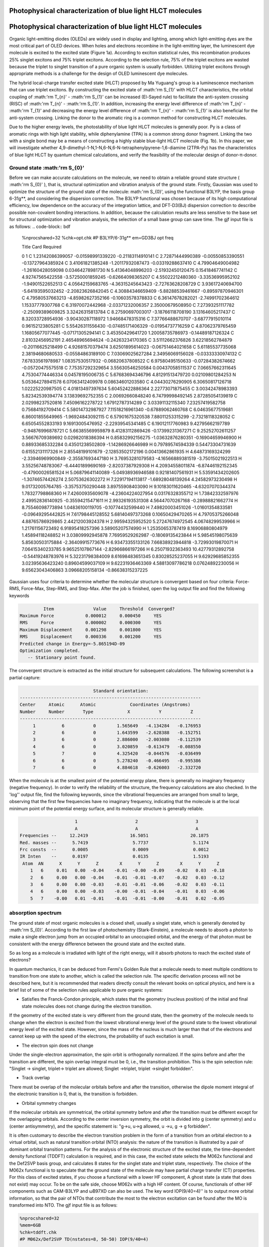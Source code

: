 .. _HLCT-example:

Photophysical characterization of blue light HLCT molecules
==========================================================================================

Photophysical characterization of blue light HLCT molecules
==========================================================================================

Organic light-emitting diodes (OLEDs) are widely used in display and lighting, among which light-emitting dyes are the most critical part of OLED devices. When holes and electrons recombine in the light-emitting layer, the luminescent dye molecule is excited to the excited state (Figure 1a). According to exciton statistical rules, this recombination produces 25% singlet excitons and 75% triplet excitons. According to the selection rule, 75% of the triplet excitons are wasted because the triplet to singlet transition of a pure organic system is usually forbidden. Utilizing triplet excitons through appropriate methods is a challenge for the design of OLED luminescent dye molecules.

The hybrid local-charge transfer excited state (HLCT) proposed by Ma Yuguang's group is a luminescence mechanism that can use triplet excitons. By constructing the excited state of :math:'rm S_{1}' with HLCT characteristics, the orbital coupling of :math:'rm T_{n}' - :math:'rm S_{1}' can be increased (El-Sayed rule) to facilitate the anti-system crossing (RISC) of :math:'rm T_{n}' - :math:'rm S_{1}'. In addition, increasing the energy level difference of :math:'rm T_{n}' - :math:'rm T_{1}' and decreasing the energy level difference of :math:'rm T_{n}' - :math:'rm S_{1}' is also beneficial for the anti-system crossing. Linking the donor to the aromatic ring is a common method for constructing HLCT molecules.

Due to the higher energy levels, the photostability of blue light HLCT molecules is generally poor. Py is a class of aromatic rings with high light stability, while diphenylamine (TPA) is a common strong donor fragment. Linking the two with a single bond may be a means of constructing a highly stable blue-light HLCT molecule (Fig. 1b). In this paper, we will investigate whether 4,9-dimethyl-1-N,1-N,6-N,6-N-tetraphenylpyrene-1,6-diamine (2TPA-Py) has the characteristics of blue light HLCT by quantum chemical calculations, and verify the feasibility of the molecular design of donor-π-donor.

.. figure:: /HLCT-example/mechanism.png
    :align: center
.. centered:: Figure 1. (a) Schematic diagram of the electroluminescence mechanism of the HLCT molecule. (b) Molecular structure of 2DPA-Py.

Ground state :math:'rm S_{0}'
----------------------------

Before we can make accurate calculations on the molecule, we need to obtain a reliable ground state structure ( :math:'rm S_{0}' ), that is, structural optimization and vibration analysis of the ground state. Firstly, Gaussian was used to optimize the structure of the ground state of the molecule: math:'rm S_{0}', using the functional B3LYP, the basis group 6-31g**, and considering the dispersion correction. The B3LYP functional was chosen because of its high computational efficiency, low dependence on the accuracy of the integration lattice, and DFT-D3(BJ) dispersion correction to describe possible non-covalent bonding interactions. In addition, because the calculation results are less sensitive to the base set for structural optimization and vibration analysis, the selection of a small base group can save time. The gjf input file is as follows:
.. code-block:: bdf

    %nprocshared=32
    %chk=opt.chk
    #P B3LYP/6-31g** em=GD3BJ opt freq
    
    Title Card Required
    
    0 1
    C         1.23142086399057   -0.01598991339220   -0.21183114910141
    C         2.72871444990389   -0.00550853390551   -0.13727964385924
    C         3.41061821385248   -1.20117932087473   -0.03319288637410
    C         4.79904649004982   -1.26160428059098    0.03464278981730
    N         5.41364048996203   -2.51932450120475    0.15418467741142
    C         4.92747565422558   -3.57250001859245   -0.62664098365207
    C         4.55022212480360   -3.33536995952102   -1.94901522652513
    C         4.05642159683765   -4.36315245643423   -2.72763628208729
    C         3.93617240694700   -5.64193595032452   -2.20823626842045
    C         4.30884346659409   -5.88288539461667   -0.89597870946301
    C         4.79580537663213   -4.85982627352166   -0.10603578378833
    C         6.36147678282021   -2.74991702364612    1.15337779307768
    C         6.31970072442968   -2.03371232006357    2.35000679508950
    C         7.27393251117782   -2.25099389609825    3.32426315813784
    C         8.27590697003017   -3.18766118708190    3.13164605217437
    C         8.32033728954936   -3.90430287118972    1.94668478315316
    C         7.37766488670707   -3.68777915010114    0.96152123805281
    C         5.55426311556430   -0.07485171406329   -0.01954737716259
    C         4.87062379765459    1.16805677077445   -0.07171305294141
    C         3.45350429641720    1.20058735786973   -0.14489187126324
    C         2.81032456952191    2.46548965694624   -0.24263234170365
    C         3.51112662376826    3.62218562784879   -0.20116625218499
    C         4.92681570379474    3.62501895614023   -0.06751464021658
    C         5.61185537735068    2.38194680680533   -0.05584863189100
    C         7.03069025627284    2.34956069156028   -0.03333330974132
    C         7.67833561978987    1.08357530517932   -0.06820637808522
    C         6.97580495150633   -0.07284382674662   -0.05720475575518
    C         7.75357292329654    3.55630546250584    0.00437058511537
    C         7.06657662311645    4.75304774446334    0.04578195006735
    C         5.67683694346796    4.81291513479720    0.02109801284253
    N         5.05364278941578    6.07063412409978    0.08634601203580
    C         4.04430276290905    6.30650817126718    1.02225220987505
    C         4.01813497397634    5.60452422886364    2.22773071875455
    C         3.00342478983393    5.82342539394774    3.13839692752355
    C         2.00692660848240    6.74799998492145    2.87285054139819
    C         2.02998237520816    7.45096162278722    1.67912787314289
    C         3.03391132115340    7.23257419582758    0.75684192709414
    C         5.58014732987927    7.11518216961340   -0.67889062460768
    C         6.04635677519681    6.86001855649965   -1.96924843092115
    C         6.57901675320538    7.88011253315299   -2.73218118328052
    C         6.65054552833193    9.16913005476952   -2.22939545341485
    C         6.19012117760983    9.42795662197789   -0.94876996878721
    C         5.66385569959879    8.41283112869426   -0.17399231367271
    C         9.25252702611257    3.56676709389692    0.02982018386394
    H         0.85832992156275   -1.03632876280351   -0.16904659946900
    H         0.88933685332284    0.43501238502809   -1.14286926646989
    H         0.79789574594339    0.54473304731639    0.61552131117326
    H         2.85548199101679   -2.12853502172196    0.00413662861935
    H         4.64873169324299   -2.33946969900849   -2.35587693447180
    H         3.76953281079583   -4.16566889381519   -3.75015021922513
    H         3.55256748783067   -6.44401899690169   -2.82037387929308
    H         4.20934558011874   -6.87446192152345   -0.47900026581524
    H         5.06879641140089   -5.04938936946588    0.92181407561931
    H         5.53591434202605   -1.30746574426274    2.50753626302272
    H         7.22917194113817   -1.68928048139264    4.24582973230498
    H         9.01732005764785   -3.35753750290448    3.89755908403090
    H         9.10183011620465   -4.63207070344374    1.78327798868360
    H         7.42600935609078   -4.23604224027954    0.03176328355712
    H         1.73842332597976    2.49952836140925   -0.35594215471611
    H         2.99326193531308    4.56447070267168   -0.28988821662774
    H         8.75546098773894    1.04836100119705   -0.10774432599440
    H         7.49820003451026   -1.01601354833581   -0.09649295442825
    H         7.61798445128552    5.68140497373268    0.10650429470265
    H         4.79705375266048    4.88765786929865    2.44212003924378
    H         2.99594325952520    5.27247674972545    4.06748299539966
    H         1.21761156723492    6.91895418257396    3.58905207574990
    H         1.25350653787419    8.16906880804979    1.45894118248852
    H         3.03809992945878    7.76959529262987   -0.18069135423844
    H         5.98545198075639    5.85630503175884   -2.36409915773676
    H         6.93473355133126    7.66838923944818   -3.72993019870071
    H         7.06415340233785    9.96525107867144   -2.82966866197266
    H         6.25071932363493   10.42779312892758   -0.54419248783976
    H         5.32231798384009    8.61698483651345    0.83028525237055
    H         9.62929685852355    3.02395636423240    0.89604599037109
    H         9.62231936463369    4.58813097786218    0.07624892230056
    H         9.65623043406863    3.09668205158134   -0.86638315237225


Gaussian uses four criteria to determine whether the molecular structure is convergent based on four criteria: Force-RMS, Force-Max, Step-RMS, and Step-Max. After the job is finished, open the log output file and find the following keywords

.. code-block:: bdf

             Item               Value     Threshold  Converged?
    Maximum Force            0.000012     0.000450     YES
    RMS     Force            0.000002     0.000300     YES
    Maximum Displacement     0.001298     0.001800     YES
    RMS     Displacement     0.000336     0.001200     YES
    Predicted change in Energy=-5.865194D-09
    Optimization completed.
       -- Stationary point found.

The convergent structure is extracted as the initial structure for subsequent calculations. The following screenshot is a partial capture:

.. code-block:: bdf

                             Standard orientation:                         
 ---------------------------------------------------------------------
 Center     Atomic      Atomic             Coordinates (Angstroms)
 Number     Number       Type             X           Y           Z
 ---------------------------------------------------------------------
      1          6           0        1.565649   -4.134284   -0.176953
      2          6           0        1.643599   -2.628388   -0.152751
      3          6           0        2.886000   -2.003080   -0.112539
      4          6           0        3.020859   -0.613479   -0.088550
      5          7           0        4.325420   -0.044576   -0.036499
      6          6           0        5.278240   -0.466495   -0.995386
      7          6           0        4.884618   -0.626003   -2.332720

When the molecule is at the smallest point of the potential energy plane, there is generally no imaginary frequency (negative frequency). In order to verify the reliability of the structure, the frequency calculations are also checked. In the 'log'' output file, find the following keywords, since the vibrational frequencies are arranged from small to large, observing that the first few frequencies have no imaginary frequency, indicating that the molecule is at the local minimum point of the potential energy surface, and its molecular structure is generally reliable.

.. code-block:: bdf

                      1                      2                      3
                      A                      A                      A
 Frequencies --     12.2419                16.5051                20.1875
 Red. masses --      5.7419                 5.7737                 5.1174
 Frc consts  --      0.0005                 0.0009                 0.0012
 IR Inten    --      0.0197                 0.0135                 1.5193
  Atom  AN      X      Y      Z        X      Y      Z        X      Y      Z
     1   6     0.01   0.00  -0.04    -0.01  -0.00  -0.09    -0.02   0.03  -0.18
     2   6     0.00   0.00  -0.04    -0.01  -0.01  -0.07    -0.02   0.03  -0.12
     3   6     0.00   0.00  -0.03    -0.01  -0.01  -0.06    -0.02   0.03  -0.11
     4   6     0.00   0.00  -0.03    -0.00  -0.01  -0.04    -0.01   0.03  -0.06
     5   7    -0.00   0.01  -0.01    -0.01  -0.01  -0.00    -0.01   0.02  -0.05

absorption spectrum
-----------

The ground state of most organic molecules is a closed shell, usually a singlet state, which is generally denoted by :math:'rm S_{0}'. According to the first law of photochemistry (Stark-Einstein), a molecule needs to absorb a photon to make a single electron jump from an occupied orbital to an unoccupied orbital, and the energy of that photon must be consistent with the energy difference between the ground state and the excited state.

So as long as a molecule is irradiated with light of the right energy, will it absorb photons to reach the excited state of electrons?

In quantum mechanics, it can be deduced from Fermi's Golden Rule that a molecule needs to meet multiple conditions to transition from one state to another, which is called the selection rule. The specific derivation process will not be described here, but it is recommended that readers directly consult the relevant books on optical physics, and here is a brief list of some of the selection rules applicable to pure organic systems:

* Satisfies the Franck-Condon principle, which states that the geometry (nucleus position) of the initial and final state molecules does not change during the electron transition.

If the geometry of the excited state is very different from the ground state, then the geometry of the molecule needs to change when the electron is excited from the lowest vibrational energy level of the ground state to the lowest vibrational energy level of the excited state. However, since the mass of the nucleus is much larger than that of the electrons and cannot keep up with the speed of the electrons, the probability of such excitation is small.

* The electron spin does not change

Under the single-electron approximation, the spin orbit is orthogonally normalized. If the spins before and after the transition are different, the spin overlap integral must be 0, i.e., the transition prohibition. This is the spin selection rule: "Singlet → singlet, triplet→ triplet are allowed; Singlet →triplet, triplet →singlet forbidden".

* Track overlap

There must be overlap of the molecular orbitals before and after the transition, otherwise the dipole moment integral of the electronic transition is 0, that is, the transition is forbidden.

* Orbital symmetry changes

If the molecular orbitals are symmetrical, the orbital symmetry before and after the transition must be different except for the overlapping orbitals. According to the center inversion symmetry, the orbit is divided into g (center symmetry) and u (center antisymmetry), and the specific statement is: "g→u, u→g allowed, u →u, g → g forbidden".

It is often customary to describe the electron transition problem in the form of a transition from an orbital electron to a virtual orbital, such as natural transition orbital (NTO) analysis: the nature of the transition is illustrated by a pair of dominant orbital transition patterns. For the analysis of the electronic structure of the excited state, the time-dependent density functional (TDDFT) calculation is required, and in this case, the excited state selects the M062x functional and the Def2SVP basis group, and calculates 8 states for the singlet state and triplet state, respectively. The choice of the M062x functional is to speculate that the ground state of the molecule may have partial charge transfer (CT) properties. For this class of excited states, if you choose a functional with a lower HF component,
A ghost state (a state that does not exist) may occur. To be on the safe side, choose M062x with a high HF content. Of course, functionals of other HF components such as CAM-B3LYP and ωB97XD can also be used. The key word IOP(9/40=4)'' is to output more orbital information, so that the pair of NTOs that contribute the most to the electron excitation can be found after the MO is transformed into NTO. The gjf input file is as follows:

.. code-block:: bdf

    %nprocshared=32
    %mem=6GB
    %chk=tddft.chk
    #P M062x/Def2SVP TD(nstates=8, 50-50) IOP(9/40=4)
    
    Title Card Required
    
    0 1  
     C                  1.565649   -4.134284   -0.176953
     C                  1.643599   -2.628388   -0.152751
     C                  2.886000   -2.003080   -0.112539
     C                  3.020859   -0.613479   -0.088550
     N                  4.325420   -0.044576   -0.036499
     C                  5.278240   -0.466495   -0.995386
     C                  4.884618   -0.626003   -2.332720
     C                  5.799622   -1.064339   -3.285338
     C                  7.121820   -1.335486   -2.928150
     C                  7.515238   -1.172730   -1.598991
     C                  6.603320   -0.752040   -0.633991
     C                  4.698175    0.744156    1.076980
     C                  4.091832    0.542012    2.325047
     C                  4.427797    1.352319    3.406784
     C                  5.379893    2.362883    3.271786
     C                  5.988191    2.561344    2.030562
     C                  5.647767    1.769732    0.937881
     C                  1.876752    0.211899   -0.120738
     C                  0.588755   -0.407573   -0.126231
     C                  0.473733   -1.832327   -0.148612
     C                 -0.837555   -2.410247   -0.178205
     C                 -1.959943   -1.640762   -0.161854
     C                 -1.876694   -0.212016   -0.120592
     C                 -0.588696    0.407452   -0.126517
     C                 -0.473668    1.832190   -0.149905
     C                  0.837623    2.410088   -0.179888
     C                  1.960009    1.640614   -0.162984
     C                 -1.643530    2.628249   -0.154622
     C                 -2.885933    2.002973   -0.113981
     C                 -3.020804    0.613392   -0.088992
     N                 -4.325380    0.044559   -0.036541
     C                 -4.698230   -0.743314    1.077511
     C                 -4.091928   -0.540291    2.325457
     C                 -4.428022   -1.349755    3.407783
     C                 -5.380213   -2.360326    3.273499
     C                 -5.988485   -2.559645    2.032401
     C                 -5.647934   -1.768883    0.939143
     C                 -5.278162    0.465750   -0.995788
     C                 -4.884527    0.624147   -2.333249
     C                 -5.799513    1.061738   -3.286228
     C                 -7.121702    1.333222   -2.929264
     C                 -7.515137    1.171550   -1.599978
     C                 -6.603236    0.751616   -0.634632
     C                 -1.565577    4.134127   -0.179894
     H                  2.565826   -4.573123   -0.163055
     H                  1.054624   -4.497512   -1.075888
     H                  1.015461   -4.526102    0.685940
     H                  3.789152   -2.604760   -0.095814
     H                  3.860188   -0.404796   -2.611283
     H                  5.478783   -1.182339   -4.316028
     H                  7.834889   -1.669709   -3.674725
     H                  8.537506   -1.389762   -1.303667
     H                  6.910123   -0.642734    0.399820
     H                  3.355698   -0.245579    2.436971
     H                  3.946094    1.182749    4.365139
     H                  5.642450    2.988231    4.118776
     H                  6.724707    3.349483    1.905053
     H                  6.110094    1.939850   -0.027830
     H                 -0.934317   -3.489037   -0.217496
     H                 -2.937842   -2.104213   -0.185630
     H                  0.934386    3.488850   -0.219935
     H                  2.937915    2.104041   -0.187063
     H                 -3.789080    2.604673   -0.097685
     H                 -3.355727    0.247315    2.436831
     H                 -3.946346   -1.179515    4.366033
     H                 -5.642871   -2.985014    4.120945
     H                 -6.725084   -3.347795    1.907449
     H                 -6.110250   -1.939666   -0.026456
     H                 -3.860104    0.402673   -2.611627
     H                 -5.478667    1.178888   -4.317013
     H                 -7.834757    1.666861   -3.676114
     H                 -8.537402    1.388848   -1.304838
     H                 -6.910046    0.643140    0.399265
     H                 -1.015334    4.526556    0.682686
     H                 -2.565752    4.572979   -0.166245
     H                 -1.054607    4.496714   -1.079120

After the job is completed, the energy level of the low excited state is plotted according to the excited energy. It can be seen that the energy level difference between the :math:'rm S_{1}' state and the :math:'rm T_{2}' and :math:'rm T_{3}' states is small, and if the rotary-orbit coupling matrix element is large, there is a possibility of inter-system channeling and anti-system channeling.

.. figure:: /HLCT-example/fig3.2-1.png
:target: 3.2-1

The strength of the transition between two states can be measured by the oscillator strength, which is a dimensionless quantity. The expression for the oscillator intensity of the |i> → |j> transition in atomic units is
.. math::
    f_{ij} = 2/3(E_{j}-E_{i})|<i|-r|j>|^2

where

.. math::
    <i|-r|j>≡∫\varphi_{i}(r)(-r)\varphi_{j}(r)dr

where :math:'rm E_{j}' and :math:'rm E_{i}' are the energies of the two states, respectively. The greater the oscillator strength between the ground state and an excited state, the easier it is to absorb electromagnetic waves of the corresponding frequency and transition to that excited state, and the stronger the corresponding absorption peak in the absorption spectrum. In general, an oscillator strength of less than 0.001 can be considered a transition prohibition.

The low excited state excitation energy, oscillator strength, and transition dipole moment are shown in the table.

.. table:: 
    :widths: auto


    ============ ============== ============ ======================
Excited state Excitation energy/eV oscillator strength Transition dipole moment/Debye
    ============ ============== ============ ======================
      S1           3.1509         0.6012          19.7948        
      T1           2.1539         0.0000           0.0000        
      T2           3.2507         0.0000           0.0000        
    ============ ============== ============ ======================

The absorption spectra plotted are as follows.

.. figure:: /HLCT-example/fig3.2-2.png
   :target: 3.2-2

Convert the chk file to the fchk file. Render NTO tracks with Multiwfn VMD.

.. figure:: /HLCT-example/fig3.2-3.png
    :width: 320
    :align: left
.. figure:: /HLCT-example/fig3.2-4.png
    :width: 320
    :align: right


.. centered::  :math:`\rm S_{0}` → :math:`\rm S_{1}` The NTO contribution to the transition with the largest contribution is 96.40%.

.. figure:: /HLCT-example/fig3.2-5.png
    :width: 320
    :align: left
.. figure:: /HLCT-example/fig3.2-6.png
    :width: 320
    :align: right


.. centered::  :math:`\rm S_{0}` → :math:`\rm T_{1}` The NTO contribution to the transition with the largest contribution was 95.52%.

.. figure:: /HLCT-example/fig3.2-7.png
    :width: 320
    :align: left
.. figure:: /HLCT-example/fig3.2-8.png
    :width: 320
    :align: right


.. centered::  :math:`\rm S_{0}` → :math:`\rm T_{2}`The NTO contribution to the transition was 86.41%.

.. figure:: /HLCT-example/fig3.2-9.png
    :width: 320
    :align: left
.. figure:: /HLCT-example/fig3.2-10.png
    :width: 320
    :align: right


.. centered::  :math:`\rm S_{0}` → :math:`\rm T_{3}` 跃迁贡献最大的NTO对贡献值为62.93%。

As can be seen from the diagram, the :math:'rm T_{1}' and :math:'rm T_{3}' states are typical local excitation (LE), while the :math:'rm S_{1}' and :math:'rm T_{2}' states have both charge transfer and local excitation components, which belong to the HLCT state.

Excited state :math:'rm S_{1}' optimization
-------------------------------

Fluorescence is a cold light phenomenon that generally refers to the radiation process that occurs between spin singlet states. According to the Kasha rule, it is the emission from the lowest excited state to the ground state, which is generally from the :math:'rm S_{1}' state to the :math:'rm S_{0}' state. In order to simulate the fluorescence process, it is also necessary to optimize the structure and frequency of the excited state :math:'rm S_{1}', and obtain the ''log'' file and ''fchk'' file to prepare for the subsequent MOMAP calculation. The functional and base groups are M062x and Def2SVP, respectively, and the ''gjf'' file is as follows:

.. code-block:: bdf

    %nprocshared=32
    %mem=6GB
    %chk=s1opt.chk
    #P opt freq M062x/Def2SVP TD(nstates=3,root=1)
    
    Title Card Required
    
    0 1  
     C                  1.565649   -4.134284   -0.176953
     C                  1.643599   -2.628388   -0.152751
     C                  2.886000   -2.003080   -0.112539
     C                  3.020859   -0.613479   -0.088550
     N                  4.325420   -0.044576   -0.036499
     C                  5.278240   -0.466495   -0.995386
     C                  4.884618   -0.626003   -2.332720
     C                  5.799622   -1.064339   -3.285338
     C                  7.121820   -1.335486   -2.928150
     C                  7.515238   -1.172730   -1.598991
     C                  6.603320   -0.752040   -0.633991
     C                  4.698175    0.744156    1.076980
     C                  4.091832    0.542012    2.325047
     C                  4.427797    1.352319    3.406784
     C                  5.379893    2.362883    3.271786
     C                  5.988191    2.561344    2.030562
     C                  5.647767    1.769732    0.937881
     C                  1.876752    0.211899   -0.120738
     C                  0.588755   -0.407573   -0.126231
     C                  0.473733   -1.832327   -0.148612
     C                 -0.837555   -2.410247   -0.178205
     C                 -1.959943   -1.640762   -0.161854
     C                 -1.876694   -0.212016   -0.120592
     C                 -0.588696    0.407452   -0.126517
     C                 -0.473668    1.832190   -0.149905
     C                  0.837623    2.410088   -0.179888
     C                  1.960009    1.640614   -0.162984
     C                 -1.643530    2.628249   -0.154622
     C                 -2.885933    2.002973   -0.113981
     C                 -3.020804    0.613392   -0.088992
     N                 -4.325380    0.044559   -0.036541
     C                 -4.698230   -0.743314    1.077511
     C                 -4.091928   -0.540291    2.325457
     C                 -4.428022   -1.349755    3.407783
     C                 -5.380213   -2.360326    3.273499
     C                 -5.988485   -2.559645    2.032401
     C                 -5.647934   -1.768883    0.939143
     C                 -5.278162    0.465750   -0.995788
     C                 -4.884527    0.624147   -2.333249
     C                 -5.799513    1.061738   -3.286228
     C                 -7.121702    1.333222   -2.929264
     C                 -7.515137    1.171550   -1.599978
     C                 -6.603236    0.751616   -0.634632
     C                 -1.565577    4.134127   -0.179894
     H                  2.565826   -4.573123   -0.163055
     H                  1.054624   -4.497512   -1.075888
     H                  1.015461   -4.526102    0.685940
     H                  3.789152   -2.604760   -0.095814
     H                  3.860188   -0.404796   -2.611283
     H                  5.478783   -1.182339   -4.316028
     H                  7.834889   -1.669709   -3.674725
     H                  8.537506   -1.389762   -1.303667
     H                  6.910123   -0.642734    0.399820
     H                  3.355698   -0.245579    2.436971
     H                  3.946094    1.182749    4.365139
     H                  5.642450    2.988231    4.118776
     H                  6.724707    3.349483    1.905053
     H                  6.110094    1.939850   -0.027830
     H                 -0.934317   -3.489037   -0.217496
     H                 -2.937842   -2.104213   -0.185630
     H                  0.934386    3.488850   -0.219935
     H                  2.937915    2.104041   -0.187063
     H                 -3.789080    2.604673   -0.097685
     H                 -3.355727    0.247315    2.436831
     H                 -3.946346   -1.179515    4.366033
     H                 -5.642871   -2.985014    4.120945
     H                 -6.725084   -3.347795    1.907449
     H                 -6.110250   -1.939666   -0.026456
     H                 -3.860104    0.402673   -2.611627
     H                 -5.478667    1.178888   -4.317013
     H                 -7.834757    1.666861   -3.676114
     H                 -8.537402    1.388848   -1.304838
     H                 -6.910046    0.643140    0.399265
     H                 -1.015334    4.526556    0.682686
     H                 -2.565752    4.572979   -0.166245
     H                 -1.054607    4.496714   -1.079120

After the job is completed, find the last excited state in the log file 1 is :math:'rm S_{1}' excitation energy, and Total Energy is the electronic state energy.

.. code-block:: bdf

     Excited State   1:      Singlet-A      2.7938 eV  443.79 nm  f=0.8006  <S**2>=0.000
     149 ->150         0.69410
     This state for optimization and/or second-order correction.
     Total Energy, E(TD-HF/TD-DFT) =  -1727.22867894    
     Copying the excited state density for this state as the 1-particle RhoCI density.

Excitted state :math:`\rm T_{2}` 、 :math:`\rm T_{3}` optimize
-------------------------------------------——————————————————————————————————————————————————————————————

Since MOMAP will be used to calculate the inter-system crossing rate of :math:'rm T_{2}' → :math:'rm S_{1}' states and :math:'rm T_{3}' → :math:'rm S_{1}' states in the early stage, it is also necessary to optimize the structure and frequency calculation of excited states :math:'rm T_{2}' and :math:'rm T_{3}' to obtain 'log'' files and '' FCHK'' file. The functional and base groups are M062x and Def2SVP, respectively, and the T2.gjf file is as follows:

.. code-block:: bdf

    %nprocshared=32
    %mem=6GB
    %chk=t2.chk
    #P opt freq M062x/Def2SVP TD(triplets,nstates=6,root=2)
    
    Title Card Required
    
    0 1  
     C                  1.565649   -4.134284   -0.176953
     C                  1.643599   -2.628388   -0.152751
     C                  2.886000   -2.003080   -0.112539
     C                  3.020859   -0.613479   -0.088550
     N                  4.325420   -0.044576   -0.036499
     C                  5.278240   -0.466495   -0.995386
     C                  4.884618   -0.626003   -2.332720
     C                  5.799622   -1.064339   -3.285338
     C                  7.121820   -1.335486   -2.928150
     C                  7.515238   -1.172730   -1.598991
     C                  6.603320   -0.752040   -0.633991
     C                  4.698175    0.744156    1.076980
     C                  4.091832    0.542012    2.325047
     C                  4.427797    1.352319    3.406784
     C                  5.379893    2.362883    3.271786
     C                  5.988191    2.561344    2.030562
     C                  5.647767    1.769732    0.937881
     C                  1.876752    0.211899   -0.120738
     C                  0.588755   -0.407573   -0.126231
     C                  0.473733   -1.832327   -0.148612
     C                 -0.837555   -2.410247   -0.178205
     C                 -1.959943   -1.640762   -0.161854
     C                 -1.876694   -0.212016   -0.120592
     C                 -0.588696    0.407452   -0.126517
     C                 -0.473668    1.832190   -0.149905
     C                  0.837623    2.410088   -0.179888
     C                  1.960009    1.640614   -0.162984
     C                 -1.643530    2.628249   -0.154622
     C                 -2.885933    2.002973   -0.113981
     C                 -3.020804    0.613392   -0.088992
     N                 -4.325380    0.044559   -0.036541
     C                 -4.698230   -0.743314    1.077511
     C                 -4.091928   -0.540291    2.325457
     C                 -4.428022   -1.349755    3.407783
     C                 -5.380213   -2.360326    3.273499
     C                 -5.988485   -2.559645    2.032401
     C                 -5.647934   -1.768883    0.939143
     C                 -5.278162    0.465750   -0.995788
     C                 -4.884527    0.624147   -2.333249
     C                 -5.799513    1.061738   -3.286228
     C                 -7.121702    1.333222   -2.929264
     C                 -7.515137    1.171550   -1.599978
     C                 -6.603236    0.751616   -0.634632
     C                 -1.565577    4.134127   -0.179894
     H                  2.565826   -4.573123   -0.163055
     H                  1.054624   -4.497512   -1.075888
     H                  1.015461   -4.526102    0.685940
     H                  3.789152   -2.604760   -0.095814
     H                  3.860188   -0.404796   -2.611283
     H                  5.478783   -1.182339   -4.316028
     H                  7.834889   -1.669709   -3.674725
     H                  8.537506   -1.389762   -1.303667
     H                  6.910123   -0.642734    0.399820
     H                  3.355698   -0.245579    2.436971
     H                  3.946094    1.182749    4.365139
     H                  5.642450    2.988231    4.118776
     H                  6.724707    3.349483    1.905053
     H                  6.110094    1.939850   -0.027830
     H                 -0.934317   -3.489037   -0.217496
     H                 -2.937842   -2.104213   -0.185630
     H                  0.934386    3.488850   -0.219935
     H                  2.937915    2.104041   -0.187063
     H                 -3.789080    2.604673   -0.097685
     H                 -3.355727    0.247315    2.436831
     H                 -3.946346   -1.179515    4.366033
     H                 -5.642871   -2.985014    4.120945
     H                 -6.725084   -3.347795    1.907449
     H                 -6.110250   -1.939666   -0.026456
     H                 -3.860104    0.402673   -2.611627
     H                 -5.478667    1.178888   -4.317013
     H                 -7.834757    1.666861   -3.676114
     H                 -8.537402    1.388848   -1.304838
     H                 -6.910046    0.643140    0.399265
     H                 -1.015334    4.526556    0.682686
     H                 -2.565752    4.572979   -0.166245
     H                 -1.054607    4.496714   -1.079120

After the job is completed, find the last excited state in the log file 2 is :math:'rm T_{2}' excited energy, and Total Energy is the electronic state energy.

.. code-block:: bdf

     Excited State   2:      Triplet-A      3.0388 eV  408.01 nm  f=0.0000  <S**2>=2.000
     138 ->150        -0.14038
     148 ->150         0.61959
     149 ->155         0.16846
     149 ->157        -0.14448
     This state for optimization and/or second-order correction.
     Total Energy, E(TD-HF/TD-DFT) =  -1727.22151297    
     Copying the excited state density for this state as the 1-particle RhoCI density.

Similarly, optimizing :math:'rm T_{3}' yields the energy of the :math:'rm T_{3}' state. The results show that the energy of the electronic state of :math:'rm T_{3}' is less than that of the :math:'rm T_{2}' state, which means that the energy of the :math:'rm T_{2}' and :math:'rm T_{3}' states may cross in the process of optimization away from the Frank-Condon zone, so that the energy of the final optimized :math:'rm T_{3}' minimum point is less than that of :math:'rm T_{2}'.
.. code-block:: bdf

     Excited State   3:      Triplet-A      2.9283 eV  423.40 nm  f=0.0000  <S**2>=2.000
     149 ->151         0.67322
     149 ->155         0.11403
     This state for optimization and/or second-order correction.
     Total Energy, E(TD-HF/TD-DFT) =  -1727.22240086    
     Copying the excited state density for this state as the 1-particle RhoCI density.

Spin orbit coupling
----------------

Spin-orbit coupling (SOC) reflects the interaction between the spin of an electron and the rotation of an electron around the nucleus. When calculating the transitions between the singlet and triplet states, if the spin-orbit coupling is not considered (i.e., the coupling is strictly 0), then their transitions are forbidden. However, when the rotary-orbit coupling is introduced into the Hamiltonian, the coupling between the two states is not strictly 0, and the transition between the singlet and triplet states is possible. We tend to be concerned with the spin-orbit coupling between the :math:'rm S_{i}' state and the :math:'rm T_{j}' state in a particular structure. where :math:'rm <S_{i}|SOC|T_{j}>' denotes the spin-orbit coupling matrix element, which is measured by its modulus to measure the size of the spin-orbit coupling between the :math:'rm S_{i}' and :math:'rm T_{j}' electronic states. This physical quantity can also be used to calculate the intersystem crossing (ISC) rate and the reverse intersystem crossing (RISC) rate.

In this example, BDF is used to calculate the spin-orbit coupling matrix element between the :math:'rm S_{1}' - :math:'rm T_{2}' and :math:'rm S_{1}-T_{3}' states, using the M062x functional, Def2SVP basis set, and the ''inp'' file is as follows:

.. code-block:: bdf

    $compass
    Title
      C42H32N2
    Geometry
     C                  1.586003   -4.127364   -0.277679
     C                  1.687147   -2.632259   -0.222611
     C                  2.912299   -2.005731   -0.177241
     C                  3.045692   -0.604559   -0.100709
     N                  4.333135   -0.047256   -0.013973
     C                  5.334680   -0.519389   -0.889609
     C                  5.015755   -0.759732   -2.235838
     C                  5.984347   -1.247032   -3.105784
     C                  7.281444   -1.498204   -2.653995
     C                  7.598599   -1.262567   -1.315545
     C                  6.635646   -0.783602   -0.432749
     C                  4.653716    0.850763    1.024080
     C                  3.972142    0.778096    2.248981
     C                  4.252686    1.694201    3.257436
     C                  5.214213    2.687133    3.070218
     C                  5.894013    2.759318    1.852004
     C                  5.615474    1.857669    0.831601
     C                  1.878302    0.232663   -0.125495
     C                  0.592246   -0.400870   -0.142073
     C                  0.488519   -1.828638   -0.190107
     C                 -0.793696   -2.412608   -0.223962
     C                 -1.944019   -1.641486   -0.186177
     C                 -1.878300   -0.232665   -0.125495
     C                 -0.592244    0.400868   -0.142073
     C                 -0.488517    1.828637   -0.190108
     C                  0.793698    2.412606   -0.223963
     C                  1.944022    1.641485   -0.186177
     C                 -1.687145    2.632258   -0.222613
     C                 -2.912297    2.005730   -0.177243
     C                 -3.045690    0.604558   -0.100710
     N                 -4.333133    0.047256   -0.013974
     C                 -4.653717   -0.850761    1.024079
     C                 -3.972142   -0.778097    2.248980
     C                 -4.252689   -1.694201    3.257435
     C                 -5.214220   -2.687128    3.070218
     C                 -5.894022   -2.759311    1.852005
     C                 -5.615479   -1.857663    0.831601
     C                 -5.334678    0.519389   -0.889611
     C                 -5.015753    0.759734   -2.235839
     C                 -5.984345    1.247034   -3.105785
     C                 -7.281443    1.498203   -2.653996
     C                 -7.598599    1.262562   -1.315546
     C                 -6.635645    0.783598   -0.432750
     C                 -1.586001    4.127363   -0.277682
     H                  2.581935   -4.588013   -0.284388
     H                  1.048934   -4.459802   -1.181513
     H                  1.027774   -4.525258    0.585788
     H                  3.824462   -2.607245   -0.175768
     H                  4.002023   -0.553508   -2.582465
     H                  5.725422   -1.423160   -4.150923
     H                  8.039250   -1.878188   -3.339953
     H                  8.605471   -1.467565   -0.948393
     H                  6.879710   -0.616710    0.617096
     H                  3.223855   -0.001794    2.394755
     H                  3.715870    1.625084    4.204829
     H                  5.431113    3.401551    3.864968
     H                  6.641732    3.536971    1.688418
     H                  6.130708    1.931595   -0.127046
     H                 -0.888701   -3.496890   -0.277700
     H                 -2.914627   -2.134719   -0.218301
     H                  0.888703    3.496889   -0.277701
     H                  2.914629    2.134717   -0.218301
     H                 -3.824459    2.607244   -0.175771
     H                 -3.223853    0.001791    2.394754
     H                 -3.715872   -1.625085    4.204828
     H                 -5.431123   -3.401546    3.864969
     H                 -6.641744   -3.536960    1.688420
     H                 -6.130714   -1.931587   -0.127046
     H                 -4.002021    0.553512   -2.582466
     H                 -5.725421    1.423163   -4.150924
     H                 -8.039249    1.878187   -3.339954
     H                 -8.605471    1.467558   -0.948395
     H                 -6.879709    0.616703    0.617094
     H                 -1.027772    4.525257    0.585785
     H                 -2.581933    4.588012   -0.284392
     H                 -1.048931    4.459800   -1.181516
    End Geometry
    Basis
      Def2-SVP
    Skeleton
    Group
      C(1)
    $end
    
    $xuanyuan
    Heff
      21
    Hsoc
      2
    Direct
    RS
      0.33
    $end
    
    $scf
    RKS
    Charge
      0
    SpinMulti
      1
    DFT
      M062X
    MPEC+COSX
    Molden
    $end
    
    $tddft
    Imethod
      1
    Isf
      0
    Idiag
      1
    Iroot
      3
    MPEC+COSX
    Istore
      1
    $end
    
    $tddft
    Imethod
      1
    Isf
      1
    Idiag
      1
    Iroot
      3
    MPEC+COSX
    Istore
      2
    $end
    
    $tddft
    Isoc
      2
    Nfiles
      2
    Ifgs
      1
    Imatsoc
      2
    1 1 1 2 1 2
    1 1 1 2 1 3
    $end

After the job is completed, the following keywords are found in the ''out' output file, which is the rotary-orbit coupling matrix element result

.. code-block:: bdf

     [tddft_soc_matsoc]
     
      Print selected matrix elements of [Hsoc] 
     
      SocPairNo. =    1   SOCmat = <  1  1  1 |Hso|  2  1  2 >     Dim =    1    3
        mi/mj          ReHso(au)       cm^-1               ImHso(au)       cm^-1
       0.0 -1.0     -0.0000031365     -0.6883766845      0.0000019744      0.4333410617
       0.0  0.0      0.0000000000      0.0000000000     -0.0000000001     -0.0000289692
       0.0  1.0     -0.0000031365     -0.6883766845     -0.0000019744     -0.4333410617
     
      SocPairNo. =    2   SOCmat = <  1  1  1 |Hso|  2  1  3 >     Dim =    1    3
        mi/mj          ReHso(au)       cm^-1               ImHso(au)       cm^-1
       0.0 -1.0     -0.0000000002     -0.0000481328      0.0000000002      0.0000411125
       0.0  0.0      0.0000000000      0.0000000000     -0.0000069588     -1.5272872617
       0.0  1.0     -0.0000000002     -0.0000481328     -0.0000000002     -0.0000411125

Here :math:'rm SOCmat=<1 1 1 |H_{SO}| 2 1 2>' represents the matrix element :math:'rm <S_{1}| H_{SO} |T_{2}>' , ReHso and ImHso represent the real and imaginary parts, respectively, in au or :math:'rm cm^{-1}'. After summing the modulus squares of the SOC matrix elements of the three mj components, and then opening the square to obtain the coupling matrix element of the :math:'rm S_{1}' state and the :math:'rm T_{2}' state of the subsequent MOMAP, that is, 1.15035 :math:'rm cm^{-1}'; :math:'rm S_{1}' state and :math:'rm T_{3}' state spin-orbit coupling matrix element 1.52729 :math:'rm cm^{-1}'.

Reforming energy
---------

The reforming energy refers to the change in the energy of the system due to the relaxation of the geometric structure when the molecule gains and loses electrons. It is not only a key physical quantity that affects the electron transfer rate (based on the Marcus theory), but also an important factor affecting the spectral spectrum and radiation rate. Specifically, the energy difference between the initial and final states of a molecule is the reforming energy of the ground state and the excited state, respectively: math:'lambda_{S0}=E_{3}-E_{1}' , :math:'lambda_{S1}=E_{2}-E_{4}'.

.. figure::  /HLCT-example/fig3.6-1.png

Reforming energy can also be defined as:

.. math::
      \lambda_{k} = S_{k}ћω_{k} = 1/2ω_{k}^2 D_{k}^2

where :math:'rm S_k' and :math:'rm ω_k' are the Huang−Rhys factor and frequency of the k-th mode, respectively, and D is the mode shift.
 
Huang Kun factor

.. math::
     S_k=ω_{k}/2ћ * D_{k}^2
     
The input files require the structural optimization and frequency calculation log files and fchk files of :math:'rm S_0' and :math:'rm S_1', as well as the momap.inp' file and the momap.inp file, as follows:

.. code-block:: bdf

    do_evc            = 1

    &evc
      ffreq(1)      = "s0.log"
      ffreq(2)      = "s1.log"
      set_cart = t
    /

After the job is completed, the evc.cart.dat' file is generated, and the following keywords are found to be the restructure energy of :math:'rm S_0' and :math:'rm S_1'. As shown in the figure below, :math:'lambda_{S0} = 1610.605 cm^{−1}' , :math:'lambda_{S1} = 1864.085 cm^{−1}', that is, the ground state and excited state reforming energies are not much different, indicating that the two state configurations are not much different and belong to the same Franck-Condon region.

.. code-block:: bdf

      Total reorganization energy      (cm-1):         1610.605075       1864.085048

Opening the evc.cart.dat file in Device Studio gives the :math:'rm S_0 state and the :math:rm S_1 state rewhole energy and the contribution of the Huang Kun factor in each vibration mode.

.. figure:: /HLCT-example/fig3.6-2.png
    :width: 320
    :align: left
.. figure:: /HLCT-example/fig3.6-3.png
    :width: 320
    :align: right

.. figure:: /HLCT-example/fig3.6-4.png
    :width: 320
    :align: left
.. figure:: /HLCT-example/fig3.6-5.png
    :width: 320
    :align: right

The vibration modes are analyzed, and it is found that the main contribution of the recombination energy of the :math:'rm S_{0}' state comes from the high-frequency C-C telescopic vibration of 1676.69 :math:'rm cm^{-1}' and the high-frequency bending vibration of 1308.32 :math:'rm cm^{-1}', and the main contribution of the recombination energy of the :math:'rm S_1' state comes from 1683.31 :math:'rm cm^{-1}' and 1695.91 : Math:'rm cm^{-1}' and 1414.86:math:'rm cm^{-1}'. The maximum mode of the Huangkun factor in the :math:'rm S_{0}' state is 12.24 :math:'rm cm^{-1}', and the maximum mode of the Huangkun factor in the S1 state is 18.30 :math:'rm cm^{-1}'.

In the photophysical process of molecules, the Duschinsky rotation effect caused by the overlap between the regular modes of the transition initial state and the final state will also have an important impact on the spectrum and rate, the 3N-6 regular coordinates obtained at the S0 and S1 minima are different, and they are linear transformation relations with each other, which can be expressed as Q''=J*Q' ΔQ, where Q' and Q'' represent the regular modes at the two electronic minima respectively, J is called the Duschinsky matrix. Open the evc.cart.abs file in Device Studio to get a 2D plot of the Duschinsky rotation matrix between the S0 and S1 states.

.. figure:: /HLCT-example/fig3.6-6.png

Fluorescence spectroscopy
-----------

The calculation of the fluorescence radiation rate with MOMAP requires the results of the previous step "evc.cart.dat'" and the new input files "momap.inp" and "momap.inp" which are as follows:

.. code-block:: bdf

    do_spec_tvcf_ft   = 1
    do_spec_tvcf_spec = 1
    
    &spec_tvcf
      DUSHIN        = .t.
      Temp          = 300 K
      tmax          = 1000 fs
      dt            = 1   fs
      Ead           = 0.09626 au
      EDMA          = 8.18309 debye
      EDME          = 9.64296 debye
      FreqScale     = 1.0
      DSFile        = "evc.cart.dat"
      Emax          = 0.3 au
      dE            = 0.00001 au
      logFile       = "spec.tvcf.log"
      FtFile        = "spec.tvcf.ft.dat"
      FoFile        = "spec.tvcf.fo.dat"
      FoSFile       = "spec.tvcf.spec.dat"
    /

For the adiabatic excitation energy Ead, since Gaussian uses different calculation levels to calculate :math:'rm S_0 and :math:'rm S_1', we use the structure of :math:'rm S_1' to do a single point calculation at the calculation level of :math:'rm S_0' for correction: with this energy - :math:'rm S_0' energy :math:'rm S_1' The excitation energy yields the adiabatic excitation energy, i.e., Ead=0.09626 au. For the absorption transition dipole moment EDMA, read the first ground state to the excited state transition electric dipole moment Dip.S. from the S1.log file, and convert the root number and units to obtain 8.18309 debye. For the emission transition dipole moment EDME, 9.64296 debye is obtained by reading the last ground state to the excited state transition electric dipole moment Dip.S. from the S1.log file, and the root number is converted into units. (The results of Ead, EDMA and EDME were obtained under the condition of adding benzene solvent (scrf(solvent=benzene, SMD)) to simulate the thin film environment).

After the job is completed, the radiation rate can be read at the end of the spec.tvcf.log file, in this case :math:'rm S_1' → :math:'rm S_0' The radiation rate is :math:'rm 1.77 times 10^8 s^{-1}' and the fluorescence lifetime is 5.64 ns.

.. code-block:: bdf

      I^-1 =     3.05463233E+00 Hartree =    6.70414303E+05 cm-1 =   8.31208105E+01 eV

    radiative rate     (0):     4.28614462E-09    1.77195105E+08 /s,       5.64 ns

Open the spec.tvcf.spec.dat file in Device Studio to obtain the absorption and emission spectra, as shown below, with the absorption at 388 nm and the emission at 497 nm.

.. figure:: /HLCT-example/fig3.7-1.png

The rate of inter-system channeling
---------------

Intersystem channeling is an important radiation-free process in photochemistry. It refers to the fact that after the molecule is excited, due to the intersection between the potential energy surfaces of states with different spin multiplicities, the spin multiplicity changes in a non-radiative way when the system undergoes such a structure. In general organic systems, RISC refers to the transition from a single to a triplet state, and reverse RISC refers to the transition from a triplet to a singlet state. The inter-system crossing rate, e.g. :math:'rm S_0 → t_2', is also related to their energy level difference :math:'Delta E_{ST}'. Here :math:'Delta E_{ST}' can be obtained by subtracting the excited state energy of :math:'rm S_{1}' from the excited state energy of :math:'rm T_{2}'. Calculate :math:'rm S_1 - T_2' state :math:'Delta E_{ST}' =0.05518 au, :math:'rm S_1 - T_3' state :math:'Delta E_{ST}' =0.05528 au.

In order to calculate the inter-system channeling rate in the MOMAP program, you first need to calculate the electronic vibration coupling of :math:'rm S_1' and :math:'rm T_2', the file needs the log frequency calculation files of :math:'rm S_1' and :math:'rm T_2' and the fchk file, as well as the momap.inp input file, and the momap.inp file as follows:

.. code-block:: bdf

    do_evc            = 1

    &evc
      ffreq(1)      = "s1.log"
      ffreq(2)      = "t2.log"
      set_cart = t
    /

After the job is completed, the generated evc.cart.dat file is placed in the same directory as the new momap.inp file to calculate the non-radiometric rate. The input file ''momap.inp'' is as follows:

.. code-block:: bdf

    do_isc_tvcf_ft   = 1
    do_isc_tvcf_spec = 1
    
    &isc_tvcf
       DUSHIN    = .t.
       Temp      = 298 K
       tmax      = 1500 fs
       dt        = 1 fs
       Ead       = 0.05518 au
       Hso       = 1.15035 cm-1
       DSFile    = "evc.cart.dat"
       Emax      = 0.3 au
       logFile   = "isc.tvcf.log"
       FtFile    = "isc.tvcf.ft.dat"
       FoFile    = "isc.tvcf.fo.dat"
    /

Ead is :math:'Delta E_{ST}' , :math:'rm H_{SO}' is the :math:'rm S_1' state and :math:'rm T_2' state spin-orbit coupling matrix element, and the calculated isc.tvcf.log file ends with the intersystem channeling rate and the anti-system channeling rate, in this case :math:'rm k_{ISC} = 4.53 times 10^4 s^{-1}' , :math :`k_{RISC} = 1.48 times 10^2 s^{-1}`` 。

.. code-block:: bdf

    #         Intersystem crossing Ead is      0.0551800 au, rate is    4.53103856E+04 s-1, lifetime is    2.20699954E-05 s
    # Reverse Intersystem crossing Ead is     -0.0551800 au, rate is    1.47691362E+02 s-1, lifetime is    6.77087667E-03 s

Similarly, the inter-system crossing rate between the :math:'rm S_1' state and the :math:'T_3' state is :math:'rm k_{ISC} = 8.75 times 10^7 s^{-1}' and the anti-system crossing rate :math:'rm k_{ISC} = 1.32 times 10^7 s^{-1}'.

.. code-block:: bdf

    #         Intersystem crossing Ead is      0.0552800 au, rate is    8.75255907E+07 s-1, lifetime is    1.14252300E-08 s
    # Reverse Intersystem crossing Ead is     -0.0552800 au, rate is    1.31729899E+07 s-1, lifetime is    7.59129104E-08 s

Through calculation, we find that the anti-system crossing rate between the :math:'rm T_2' state and the :math:'rm S_1' state is very small, which does not meet the requirements of HLCT molecules. The anti-system crossing rate from the :math:'rm T_3' state to the :math:'rm S_1' state is large, indicating that the triplet exciton may undergo anti-system crossing in the :math:'rm T_3' state and transform into the :math:'rm S_1' state.

conclusion
--------

In this paper, based on the DFT and TDDFT theories, the excited photophysical processes of 2TPA-Py molecules are calculated. The results show that the :math:'rm S_1' state of 2TPA-Py molecule has the characteristics of HLCT, and its maximum emission wavelength is sky blue at 497 nm. The inter-anti-transparency rate of :math:'rm T_3 → S_1' of this molecule is as high as :math:'4.39 times 106 s^{-1}', which basically satisfies the requirement of utilizing triplet excitons through anti-inter-transgression. It can be seen that the molecular design strategy of donor-π-donor is expected to be an effective means to construct high-stability blue light HLCT molecules.

